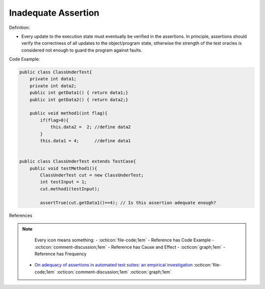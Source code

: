 Inadequate Assertion
^^^^^
Definition:

* Every update to the execution state must eventually be verified in the assertions. In principle, assertions should verify the correctness of all updates to the  object/program state, otherwise the strength of the test oracles is considered not enough to guard the program against faults.


Code Example:

.. code-block:: java

    public class ClassUnderTest{
        private int data1;
        private int data2;
        public int getData1() { return data1;}
        public int getData2() { return data2;}

        public void method1(int flag){
            if(flag>0){
                this.data2 =  2; //define data2
            }
            this.data1 = 4;      //define data1


    public class ClassUnderTest extends TestCase{
        public void testMethod1(){
            ClassUnderTest cut = new ClassUnderTest;
            int testInput = 1;
            cut.method1(testInput);

            assertTrue(cut.getData1()==4); // Is this assertion adequate enough?

References

.. note ::
    Every icon means something:
    - :octicon:`file-code;1em` - Reference has Code Example
    - :octicon:`comment-discussion;1em` - Reference has Cause and Effect
    - :octicon:`graph;1em` - Reference has Frequency

 * `On adequacy of assertions in automated test suites: an empirical investigation <https://ieeexplore.ieee.org/abstract/document/6571656>`_ :octicon:`file-code;1em` :octicon:`comment-discussion;1em` :octicon:`graph;1em`

